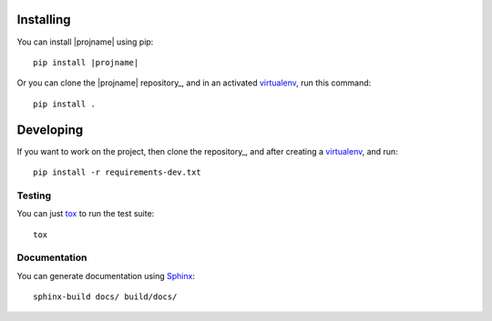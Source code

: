 Installing
----------

.. _virtualenv: http://docs.python-guide.org/en/latest/dev/virtualenvs/

You can install |projname| using pip:

.. parsed-literal::

   pip install |projname|

Or you can clone the |projname| repository_, and in an activated virtualenv_, run this command::

    pip install .


Developing
----------

If you want to work on the project, then clone the repository_, and after creating a virtualenv_, and run::

    pip install -r requirements-dev.txt

Testing
~~~~~~~

You can just `tox <https://tox.readthedocs.io/en/latest/>`_ to run the test suite::

    tox

Documentation
~~~~~~~~~~~~~

You can generate documentation using `Sphinx <http://www.sphinx-doc.org>`_::

    sphinx-build docs/ build/docs/

